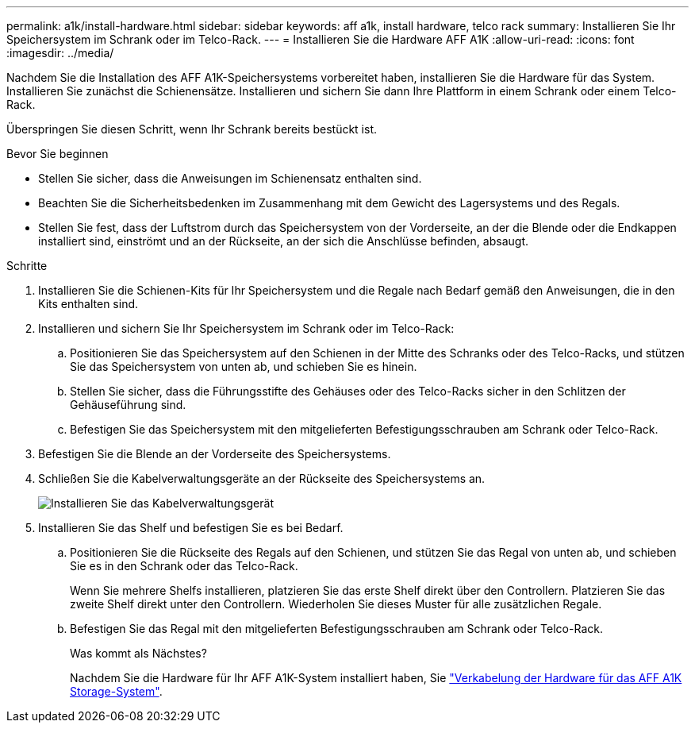 ---
permalink: a1k/install-hardware.html 
sidebar: sidebar 
keywords: aff a1k, install hardware, telco rack 
summary: Installieren Sie Ihr Speichersystem im Schrank oder im Telco-Rack. 
---
= Installieren Sie die Hardware AFF A1K
:allow-uri-read: 
:icons: font
:imagesdir: ../media/


[role="lead"]
Nachdem Sie die Installation des AFF A1K-Speichersystems vorbereitet haben, installieren Sie die Hardware für das System. Installieren Sie zunächst die Schienensätze. Installieren und sichern Sie dann Ihre Plattform in einem Schrank oder einem Telco-Rack.

Überspringen Sie diesen Schritt, wenn Ihr Schrank bereits bestückt ist.

.Bevor Sie beginnen
* Stellen Sie sicher, dass die Anweisungen im Schienensatz enthalten sind.
* Beachten Sie die Sicherheitsbedenken im Zusammenhang mit dem Gewicht des Lagersystems und des Regals.
* Stellen Sie fest, dass der Luftstrom durch das Speichersystem von der Vorderseite, an der die Blende oder die Endkappen installiert sind, einströmt und an der Rückseite, an der sich die Anschlüsse befinden, absaugt.


.Schritte
. Installieren Sie die Schienen-Kits für Ihr Speichersystem und die Regale nach Bedarf gemäß den Anweisungen, die in den Kits enthalten sind.
. Installieren und sichern Sie Ihr Speichersystem im Schrank oder im Telco-Rack:
+
.. Positionieren Sie das Speichersystem auf den Schienen in der Mitte des Schranks oder des Telco-Racks, und stützen Sie das Speichersystem von unten ab, und schieben Sie es hinein.
.. Stellen Sie sicher, dass die Führungsstifte des Gehäuses oder des Telco-Racks sicher in den Schlitzen der Gehäuseführung sind.
.. Befestigen Sie das Speichersystem mit den mitgelieferten Befestigungsschrauben am Schrank oder Telco-Rack.


. Befestigen Sie die Blende an der Vorderseite des Speichersystems.
. Schließen Sie die Kabelverwaltungsgeräte an der Rückseite des Speichersystems an.
+
image::../media/drw_affa1k_install_cable_mgmt_ieops-1697.svg[Installieren Sie das Kabelverwaltungsgerät]

. Installieren Sie das Shelf und befestigen Sie es bei Bedarf.
+
.. Positionieren Sie die Rückseite des Regals auf den Schienen, und stützen Sie das Regal von unten ab, und schieben Sie es in den Schrank oder das Telco-Rack.
+
Wenn Sie mehrere Shelfs installieren, platzieren Sie das erste Shelf direkt über den Controllern. Platzieren Sie das zweite Shelf direkt unter den Controllern. Wiederholen Sie dieses Muster für alle zusätzlichen Regale.

.. Befestigen Sie das Regal mit den mitgelieferten Befestigungsschrauben am Schrank oder Telco-Rack.
+
.Was kommt als Nächstes?
Nachdem Sie die Hardware für Ihr AFF A1K-System installiert haben, Sie link:install-cable.html["Verkabelung der Hardware für das AFF A1K Storage-System"].




